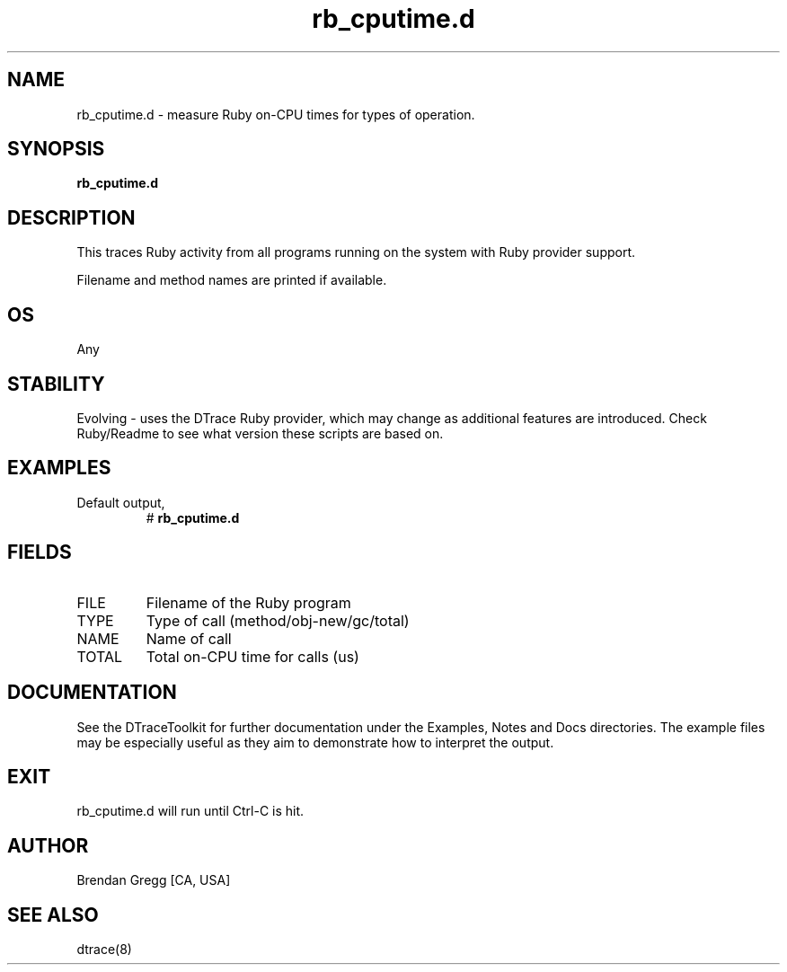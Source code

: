 .TH rb_cputime.d 8   "$Date:: 2007-10-03 #$" "USER COMMANDS"
.SH NAME
rb_cputime.d - measure Ruby on-CPU times for types of operation.
.SH SYNOPSIS
.B rb_cputime.d

.SH DESCRIPTION
This traces Ruby activity from all programs running on the system with
Ruby provider support.

Filename and method names are printed if available.
.SH OS
Any
.SH STABILITY
Evolving - uses the DTrace Ruby provider, which may change 
as additional features are introduced. Check Ruby/Readme
to see what version these scripts are based on.
.SH EXAMPLES
.TP
Default output,
# 
.B rb_cputime.d
.PP
.SH FIELDS
.TP
FILE
Filename of the Ruby program
.TP
TYPE
Type of call (method/obj-new/gc/total)
.TP
NAME
Name of call
.TP
TOTAL
Total on-CPU time for calls (us)
.PP
.SH DOCUMENTATION
See the DTraceToolkit for further documentation under the 
Examples, Notes and Docs directories. The example files may be
especially useful as they aim to demonstrate how to interpret
the output.
.SH EXIT
rb_cputime.d will run until Ctrl-C is hit.
.SH AUTHOR
Brendan Gregg
[CA, USA]
.SH SEE ALSO
dtrace(8)
